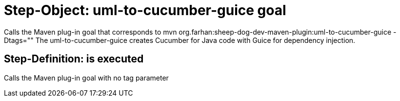 = Step-Object: uml-to-cucumber-guice goal

Calls the Maven plug-in goal that corresponds to mvn org.farhan:sheep-dog-dev-maven-plugin:uml-to-cucumber-guice -Dtags=""
The uml-to-cucumber-guice creates Cucumber for Java code with Guice for dependency injection.

== Step-Definition: is executed

Calls the Maven plug-in goal with no tag parameter


